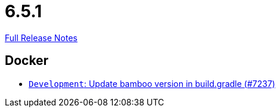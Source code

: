 // SPDX-FileCopyrightText: 2023 Artemis Changelog Contributors
//
// SPDX-License-Identifier: CC-BY-SA-4.0

= 6.5.1

link:https://github.com/ls1intum/Artemis/releases/tag/6.5.1[Full Release Notes]

== Docker

* link:https://www.github.com/ls1intum/Artemis/commit/20a4a10e847e3cc402864b0f69a77e9b741058c9/[`Development`: Update bamboo version in build.gradle (#7237)]
